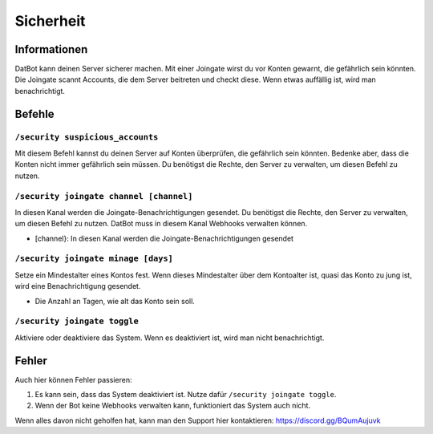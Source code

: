 *******
Sicherheit
*******

Informationen
================
DatBot kann deinen Server sicherer machen. Mit einer Joingate wirst du vor Konten gewarnt, die gefährlich sein könnten. Die Joingate scannt Accounts, die dem Server beitreten und checkt diese. Wenn etwas auffällig ist, wird man benachrichtigt.

Befehle
================
``/security suspicious_accounts``
------------------------
Mit diesem Befehl kannst du deinen Server auf Konten überprüfen, die gefährlich sein könnten. Bedenke aber, dass die Konten nicht immer gefährlich sein müssen. Du benötigst die Rechte, den Server zu verwalten, um diesen Befehl zu nutzen.

``/security joingate channel [channel]``
------------------------
In diesen Kanal werden die Joingate-Benachrichtigungen gesendet. Du benötigst die Rechte, den Server zu verwalten, um diesen Befehl zu nutzen. DatBot muss in diesem Kanal Webhooks verwalten können.

- [channel}: In diesen Kanal werden die Joingate-Benachrichtigungen gesendet

``/security joingate minage [days]``
------------------------
Setze ein Mindestalter eines Kontos fest. Wenn dieses Mindestalter über dem Kontoalter ist, quasi das Konto zu jung ist, wird eine Benachrichtigung gesendet. 

- Die Anzahl an Tagen, wie alt das Konto sein soll.

``/security joingate toggle``
------------------------
Aktiviere oder deaktiviere das System. Wenn es deaktiviert ist, wird man nicht benachrichtigt.

Fehler
================
Auch hier können Fehler passieren:

#.  Es kann sein, dass das System deaktiviert ist. Nutze dafür ``/security joingate toggle``.
#. Wenn der Bot keine Webhooks verwalten kann, funktioniert das System auch nicht.

Wenn alles davon nicht geholfen hat, kann man den Support hier kontaktieren: https://discord.gg/BQumAujuvk
